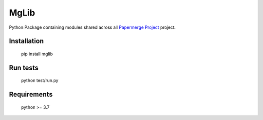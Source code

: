 MgLib
=======

Python Package containing modules shared across all `Papermerge Project <https://github.com/ciur/papermerge>`_ project.

Installation
##############

    pip install mglib

Run tests
###########

    python test/run.py


Requirements
##############

    python >= 3.7

